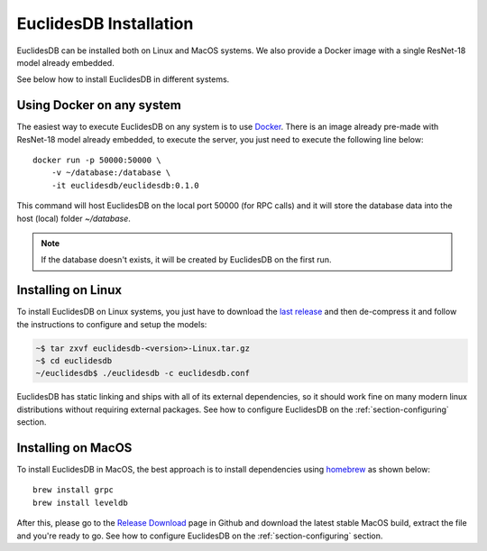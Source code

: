 EuclidesDB Installation
===============================================================================
EuclidesDB can be installed both on Linux and MacOS systems. We also provide a Docker image with a single ResNet-18 model already embedded.

See below how to install EuclidesDB in different systems.

Using Docker on any system
-------------------------------------------------------------------------------
The easiest way to execute EuclidesDB on any system is to use `Docker <https://www.docker.com>`_. There is an image already pre-made with ResNet-18 model already embedded, to execute the server, you just need to execute the following line below::

    docker run -p 50000:50000 \
        -v ~/database:/database \
        -it euclidesdb/euclidesdb:0.1.0

This command will host EuclidesDB on the local port 50000 (for RPC calls) and it will store the database data into the host (local) folder `~/database`.

.. note:: If the database doesn't exists, it will be created by EuclidesDB on the first run.

Installing on Linux
-------------------------------------------------------------------------------
To install EuclidesDB on Linux systems, you just have to download the `last release <https://github.com/perone/euclidesdb/releases>`_ and then de-compress it and follow the instructions to configure and setup the models:

.. code-block:: shell

    ~$ tar zxvf euclidesdb-<version>-Linux.tar.gz
    ~$ cd euclidesdb
    ~/euclidesdb$ ./euclidesdb -c euclidesdb.conf

EuclidesDB has static linking and ships with all of its external dependencies, so it should work fine on many modern linux distributions without requiring external packages. See how to configure EuclidesDB on the :ref:`section-configuring` section.

Installing on MacOS
-------------------------------------------------------------------------------
To install EuclidesDB in MacOS, the best approach is to install dependencies using `homebrew <https://brew.sh/>`_ as shown below::

    brew install grpc
    brew install leveldb

After this, please go to the `Release Download <https://github.com/perone/euclidesdb/releases>`_ page in Github and download the latest stable MacOS build, extract the file and you're ready to go. See how to configure EuclidesDB on the :ref:`section-configuring` section.
